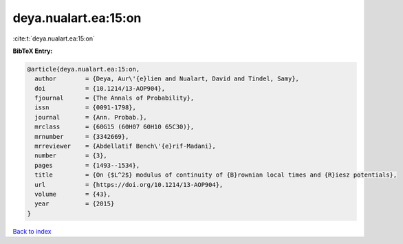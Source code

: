 deya.nualart.ea:15:on
=====================

:cite:t:`deya.nualart.ea:15:on`

**BibTeX Entry:**

.. code-block:: bibtex

   @article{deya.nualart.ea:15:on,
     author        = {Deya, Aur\'{e}lien and Nualart, David and Tindel, Samy},
     doi           = {10.1214/13-AOP904},
     fjournal      = {The Annals of Probability},
     issn          = {0091-1798},
     journal       = {Ann. Probab.},
     mrclass       = {60G15 (60H07 60H10 65C30)},
     mrnumber      = {3342669},
     mrreviewer    = {Abdellatif Bench\'{e}rif-Madani},
     number        = {3},
     pages         = {1493--1534},
     title         = {On {$L^2$} modulus of continuity of {B}rownian local times and {R}iesz potentials},
     url           = {https://doi.org/10.1214/13-AOP904},
     volume        = {43},
     year          = {2015}
   }

`Back to index <../By-Cite-Keys.html>`_
